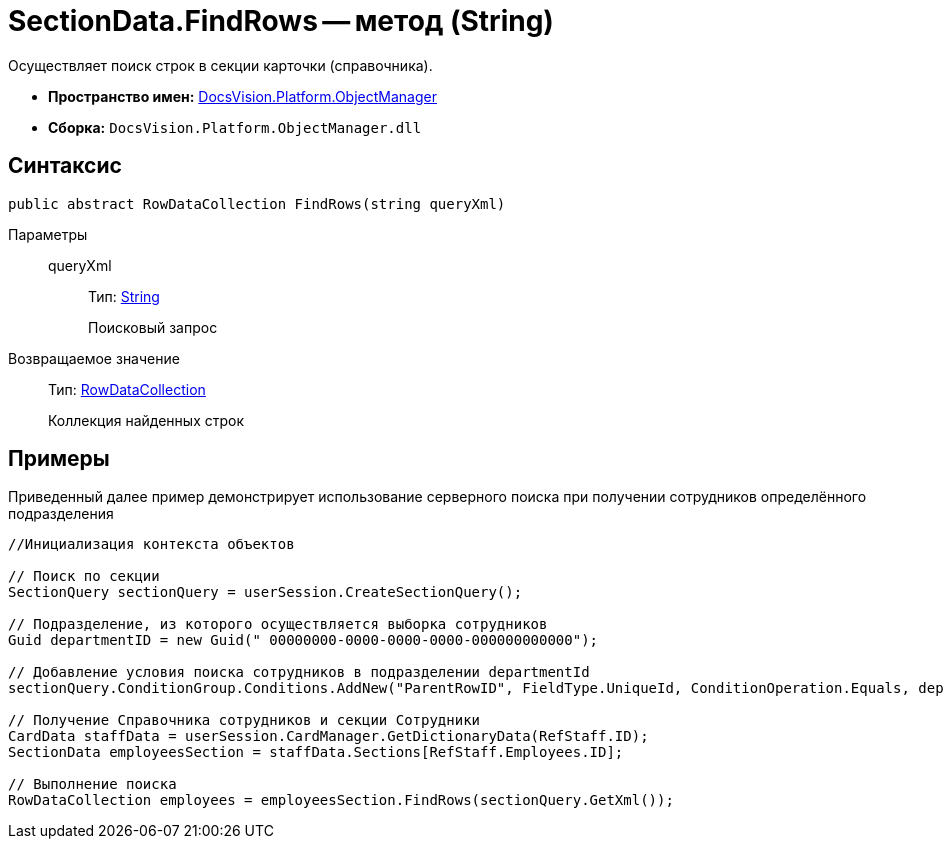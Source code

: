 = SectionData.FindRows -- метод (String)

Осуществляет поиск строк в секции карточки (справочника).

* *Пространство имен:* xref:api/DocsVision/Platform/ObjectManager/ObjectManager_NS.adoc[DocsVision.Platform.ObjectManager]
* *Сборка:* `DocsVision.Platform.ObjectManager.dll`

== Синтаксис

[source,csharp]
----
public abstract RowDataCollection FindRows(string queryXml)
----

Параметры::
queryXml:::
Тип: http://msdn.microsoft.com/ru-ru/library/system.string.aspx[String]
+
Поисковый запрос

Возвращаемое значение::
Тип: xref:api/DocsVision/Platform/ObjectManager/RowDataCollection_CL.adoc[RowDataCollection]
+
Коллекция найденных строк

== Примеры

Приведенный далее пример демонстрирует использование серверного поиска при получении сотрудников определённого подразделения

[source,csharp]
----
//Инициализация контекста объектов
                
// Поиск по секции
SectionQuery sectionQuery = userSession.CreateSectionQuery();

// Подразделение, из которого осуществляется выборка сотрудников
Guid departmentID = new Guid(" 00000000-0000-0000-0000-000000000000");

// Добавление условия поиска сотрудников в подразделении departmentId
sectionQuery.ConditionGroup.Conditions.AddNew("ParentRowID", FieldType.UniqueId, ConditionOperation.Equals, departmentID);

// Получение Справочника сотрудников и секции Сотрудники 
CardData staffData = userSession.CardManager.GetDictionaryData(RefStaff.ID);
SectionData employeesSection = staffData.Sections[RefStaff.Employees.ID];

// Выполнение поиска
RowDataCollection employees = employeesSection.FindRows(sectionQuery.GetXml());
----
